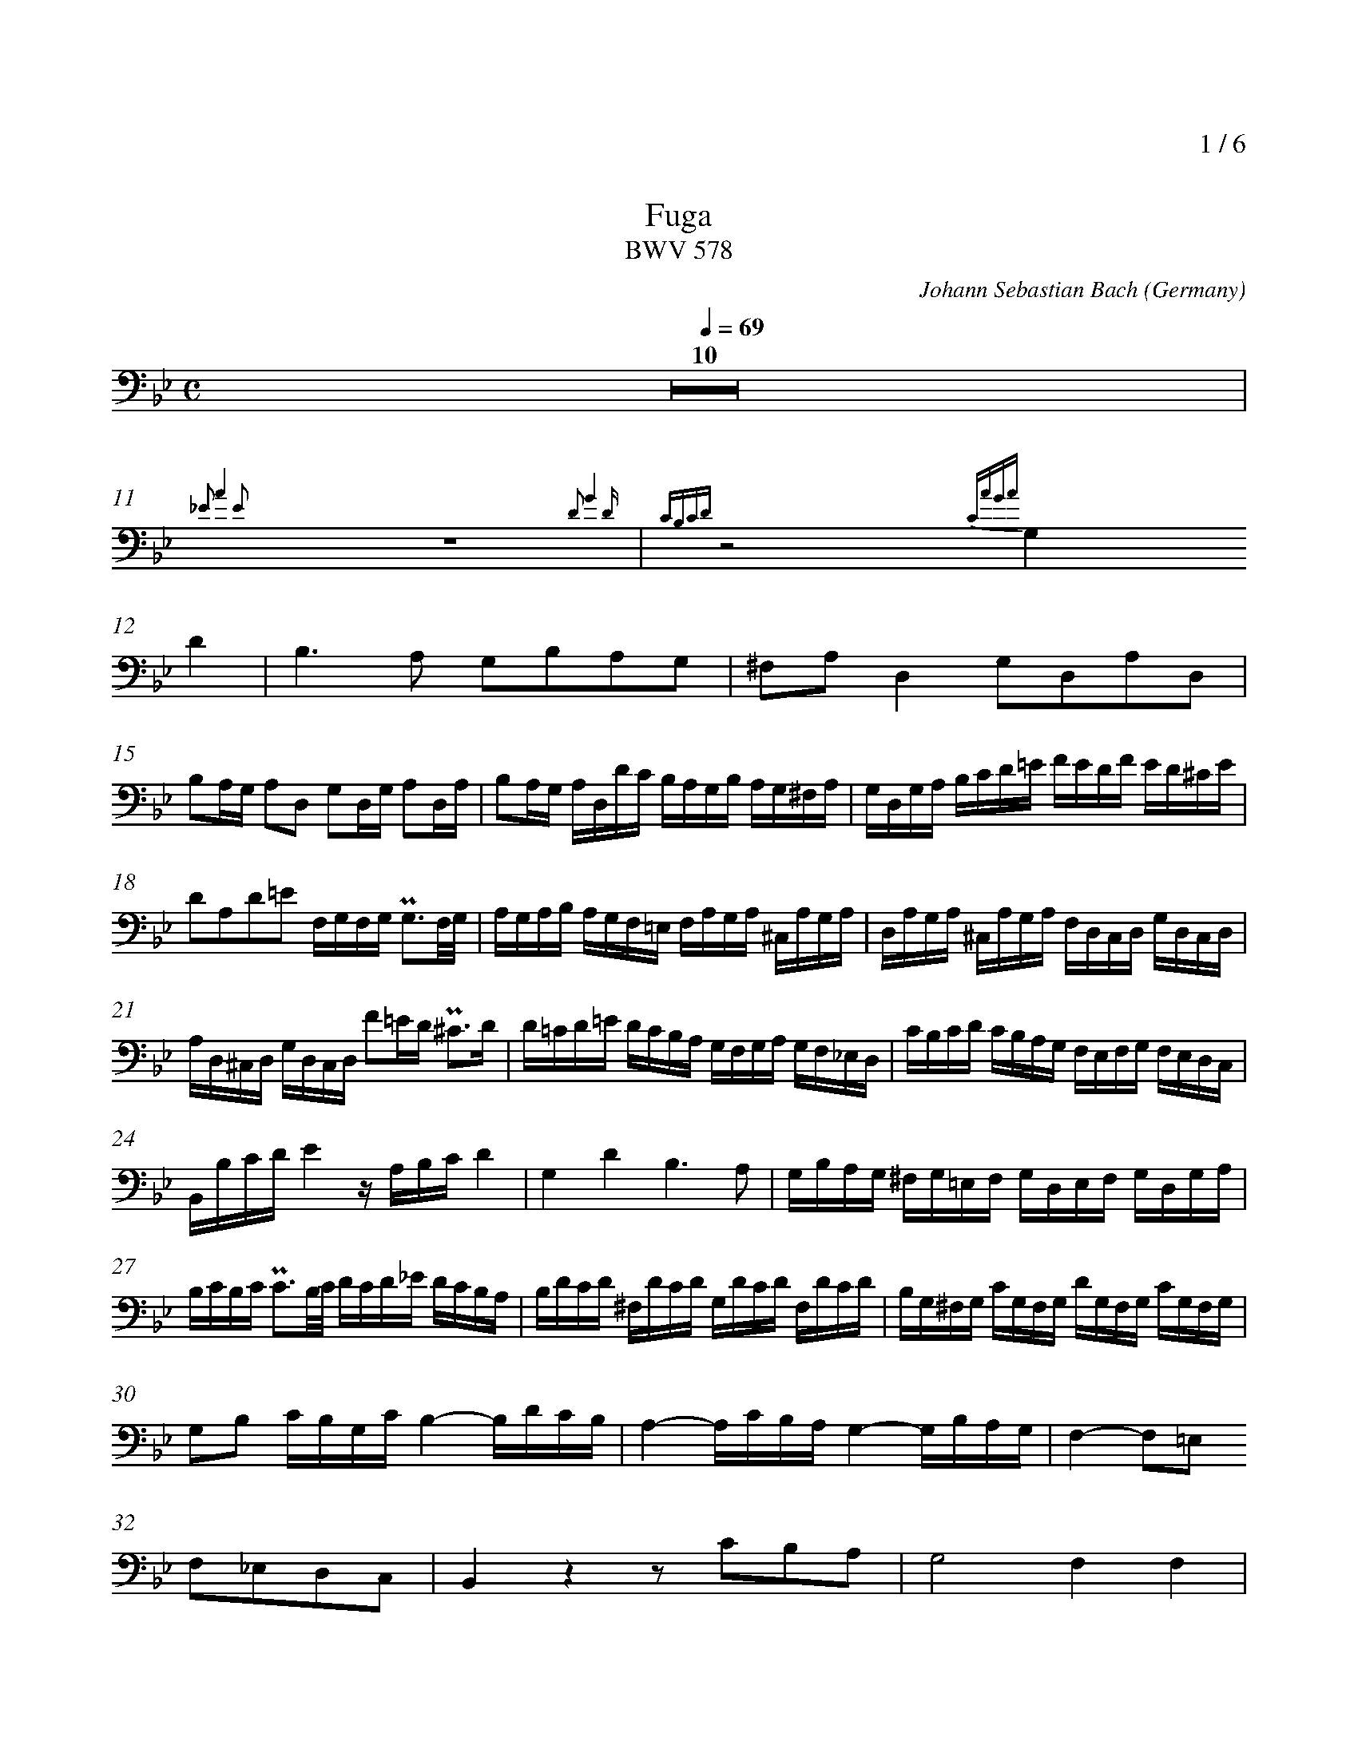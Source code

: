 % fuga-bwv578.abc
%
% To typeset this file:
%	abcm2ps -O= -c fuga-bwv578.abc
% To make a MIDI file:
%       abc2midi fuga-bwv578.abc -o fuga-bwv578.mid -RS
%
% reccmo@icking-music-archive.org: layout modification
%
X:434
T:Fuga
T:BWV 578
C:Johann Sebastian Bach
O:Germany
Z:Transcribed by Frank Nordberg - http://www.musicaviva.com
M:C
L:1/16
Q:1/4=69
%%header "		$P / 6"
% %MIDI program 1 58
% %MIDI program 2 58
% %MIDI program 3 58
% %MIDI program 4 58
%
%%measurenb	0
%%topmargin 2.0cm
K:Gm
V:3
%%MIDI program 58
Z10|
{_E2 A4 E2} z16 {D2 G4 D }| {CB,CD} z8 {CAGA}
G,4D4|B,6A,2 G,2B,2A,2G,2|^F,2A,2D,4G,2D,2A,2D,2|
B,2A,G, A,2D,2 G,2D,G, A,2D,A,|B,2A,G, A,D,DC B,A,G,B, A,G,^F,A,|G,D,G,A, B,CD=E FEDF ED^CE|
D2A,2D2=E2 F,G,F,G, PG,3F,/G,/|A,G,A,B, A,G,F,=E, F,A,G,A, ^C,A,G,A,|D,A,G,A, ^C,A,G,A, F,D,C,D, G,D,C,D,|
A,D,^C,D, G,D,C,D, F2=ED P^C3D|D=CD=E DCB,A, G,F,G,A, G,F,_E,D,|CB,CD CB,A,G, F,E,F,G, F,E,D,C,|
B,,B,CDE4 z A,B,CD4|G,4D4B,6A,2|G,B,A,G, ^F,G,=E,F, G,D,E,F, G,D,G,A,|
B,CB,C PC3B,/C/ DCD_E DCB,A,|B,DCD ^F,DCD G,DCD F,DCD|B,G,^F,G, CG,F,G, DG,F,G, CG,F,G,|
G,2B,2 CB,G,C B,4-B,DCB,|A,4-A,CB,A, G,4-G,B,A,G,|F,4-F,2=E,2
F,2_E,2D,2C,2|B,,4 z4 z2 C2B,2A,2|G,8F,4F,4|
B,2F,2C2F,2 D2CB, C2F,2|B,2F,B,C2F,C D2CB, CF,FE|
DCB,D CB,A,C B,2G2 z2 G,2|A,2F2 z2 F,2 G,2F2C2=E2|
F_EFG FEDF EDEF EDCE|DCDE DCB,D CB,CD CB,=A,C|
B,CDB, CDEC DCB,C DEDE|F,G,F,G, PG,3F,/G,/ A,G,A,B, A,G,F,_E,|
D,F,E,F, A,,F,E,F, B,,F,E,F, A,,F,E,F,|D,B,A,B, E,B,A,B, F,B,A,B, E,B,A,B,|B,DCB, A,G,F,E,D,8-|
D,2G,2C2B,2 A,8-|A,2F,2B,2A,2G,8-|G,2E,2_A,2G,2F,4G,4-|
G,G,=A,=B, CDEC_A,8|G,2=A,2=B,4C2 z2 z4|z16|
z16|z16|z16|
z2 G,2E,2C,2 F,4 z4|z2 F,2D,2B,,2
E,4 z4|z2 E,2C,2A,,2D,4 z4|G,,B,,A,,G,, D,A,,D,,C, B,,2D,2^F,,2D,2|
G,4^F,4G,4A,4|B,4=B,4
C4^C4|D,4=E,2^F,2G,4=A,2B,2|CG,=F,_E, CA,F,A, B,F,E,D, B,G,E,G,|
A,E,D,C, A,^F,D,F, G,,B,,D,G, ^F,G,=E,F,|G,6^F,2G,4A,2D,2|D,4 z2 ^F,2 G,2 z2 C2 z2|
B,2 z2 C2 z2 B,2 z2 A,2 z2|G,2 z2 A,2 z2 G,2B,2C2A,2|H=B,16|]
